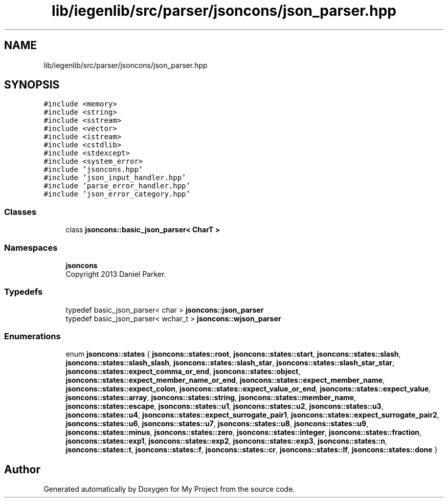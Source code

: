 .TH "lib/iegenlib/src/parser/jsoncons/json_parser.hpp" 3 "Sun Jul 12 2020" "My Project" \" -*- nroff -*-
.ad l
.nh
.SH NAME
lib/iegenlib/src/parser/jsoncons/json_parser.hpp
.SH SYNOPSIS
.br
.PP
\fC#include <memory>\fP
.br
\fC#include <string>\fP
.br
\fC#include <sstream>\fP
.br
\fC#include <vector>\fP
.br
\fC#include <istream>\fP
.br
\fC#include <cstdlib>\fP
.br
\fC#include <stdexcept>\fP
.br
\fC#include <system_error>\fP
.br
\fC#include 'jsoncons\&.hpp'\fP
.br
\fC#include 'json_input_handler\&.hpp'\fP
.br
\fC#include 'parse_error_handler\&.hpp'\fP
.br
\fC#include 'json_error_category\&.hpp'\fP
.br

.SS "Classes"

.in +1c
.ti -1c
.RI "class \fBjsoncons::basic_json_parser< CharT >\fP"
.br
.in -1c
.SS "Namespaces"

.in +1c
.ti -1c
.RI " \fBjsoncons\fP"
.br
.RI "Copyright 2013 Daniel Parker\&. "
.in -1c
.SS "Typedefs"

.in +1c
.ti -1c
.RI "typedef basic_json_parser< char > \fBjsoncons::json_parser\fP"
.br
.ti -1c
.RI "typedef basic_json_parser< wchar_t > \fBjsoncons::wjson_parser\fP"
.br
.in -1c
.SS "Enumerations"

.in +1c
.ti -1c
.RI "enum \fBjsoncons::states\fP { \fBjsoncons::states::root\fP, \fBjsoncons::states::start\fP, \fBjsoncons::states::slash\fP, \fBjsoncons::states::slash_slash\fP, \fBjsoncons::states::slash_star\fP, \fBjsoncons::states::slash_star_star\fP, \fBjsoncons::states::expect_comma_or_end\fP, \fBjsoncons::states::object\fP, \fBjsoncons::states::expect_member_name_or_end\fP, \fBjsoncons::states::expect_member_name\fP, \fBjsoncons::states::expect_colon\fP, \fBjsoncons::states::expect_value_or_end\fP, \fBjsoncons::states::expect_value\fP, \fBjsoncons::states::array\fP, \fBjsoncons::states::string\fP, \fBjsoncons::states::member_name\fP, \fBjsoncons::states::escape\fP, \fBjsoncons::states::u1\fP, \fBjsoncons::states::u2\fP, \fBjsoncons::states::u3\fP, \fBjsoncons::states::u4\fP, \fBjsoncons::states::expect_surrogate_pair1\fP, \fBjsoncons::states::expect_surrogate_pair2\fP, \fBjsoncons::states::u6\fP, \fBjsoncons::states::u7\fP, \fBjsoncons::states::u8\fP, \fBjsoncons::states::u9\fP, \fBjsoncons::states::minus\fP, \fBjsoncons::states::zero\fP, \fBjsoncons::states::integer\fP, \fBjsoncons::states::fraction\fP, \fBjsoncons::states::exp1\fP, \fBjsoncons::states::exp2\fP, \fBjsoncons::states::exp3\fP, \fBjsoncons::states::n\fP, \fBjsoncons::states::t\fP, \fBjsoncons::states::f\fP, \fBjsoncons::states::cr\fP, \fBjsoncons::states::lf\fP, \fBjsoncons::states::done\fP }"
.br
.in -1c
.SH "Author"
.PP 
Generated automatically by Doxygen for My Project from the source code\&.
